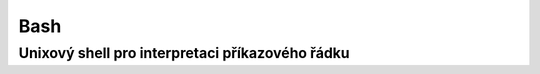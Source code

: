 ======
 Bash
======
--------------------------------------------------
 Unixový shell pro interpretaci příkazového řádku
--------------------------------------------------
